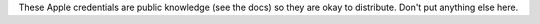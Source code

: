 These Apple credentials are public knowledge (see the docs) so they 
are okay to distribute. Don't put anything else here.
